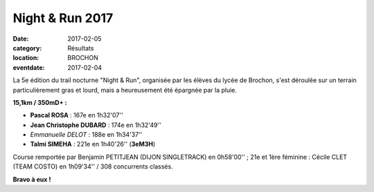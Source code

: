 Night & Run 2017
================

:date: 2017-02-05
:category: Résultats
:location: BROCHON
:eventdate: 2017-02-04

La 5e édition du trail nocturne "Night & Run", organisée par les élèves du lycée de Brochon, s'est déroulée sur un  terrain particulièrement gras et lourd, mais a heureusement été épargnée par la pluie.

.. image:: http://assets.acr-dijon.org/brochon2017.jpg

**15,1km / 350mD+ :**

- **Pascal ROSA** : 167e en 1h32'07''
- **Jean Christophe DUBARD** : 174e en 1h32'49''
- *Emmanuelle DELOT* : 188e en 1h34'37''
- **Talmi SIMEHA** : 221e en 1h40'26'' (**3eM3H**)

Course remportée par Benjamin PETITJEAN (DIJON SINGLETRACK) en 0h58'00'' ; 21e et 1ère féminine : Cécile CLET (TEAM COSTO) en 1h09'34'' / 308 concurrents classés.

**Bravo à eux !**
